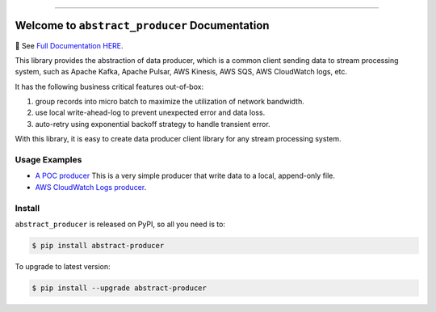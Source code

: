 
.. image:: https://readthedocs.org/projects/abstract-producer/badge/?version=latest
    :target: https://abstract-producer.readthedocs.io/en/latest/
    :alt: Documentation Status

.. image:: https://github.com/MacHu-GWU/abstract_producer-project/workflows/CI/badge.svg
    :target: https://github.com/MacHu-GWU/abstract_producer-project/actions?query=workflow:CI

.. image:: https://codecov.io/gh/MacHu-GWU/abstract_producer-project/branch/main/graph/badge.svg
    :target: https://codecov.io/gh/MacHu-GWU/abstract_producer-project

.. image:: https://img.shields.io/pypi/v/abstract-producer.svg
    :target: https://pypi.python.org/pypi/abstract-producer

.. image:: https://img.shields.io/pypi/l/abstract-producer.svg
    :target: https://pypi.python.org/pypi/abstract-producer

.. image:: https://img.shields.io/pypi/pyversions/abstract-producer.svg
    :target: https://pypi.python.org/pypi/abstract-producer

.. image:: https://img.shields.io/badge/Release_History!--None.svg?style=social
    :target: https://github.com/MacHu-GWU/abstract_producer-project/blob/main/release-history.rst

.. image:: https://img.shields.io/badge/STAR_Me_on_GitHub!--None.svg?style=social
    :target: https://github.com/MacHu-GWU/abstract_producer-project

------

.. image:: https://img.shields.io/badge/Link-Document-blue.svg
    :target: https://abstract-producer.readthedocs.io/en/latest/

.. image:: https://img.shields.io/badge/Link-API-blue.svg
    :target: https://abstract-producer.readthedocs.io/en/latest/py-modindex.html

.. image:: https://img.shields.io/badge/Link-Install-blue.svg
    :target: `install`_

.. image:: https://img.shields.io/badge/Link-GitHub-blue.svg
    :target: https://github.com/MacHu-GWU/abstract_producer-project

.. image:: https://img.shields.io/badge/Link-Submit_Issue-blue.svg
    :target: https://github.com/MacHu-GWU/abstract_producer-project/issues

.. image:: https://img.shields.io/badge/Link-Request_Feature-blue.svg
    :target: https://github.com/MacHu-GWU/abstract_producer-project/issues

.. image:: https://img.shields.io/badge/Link-Download-blue.svg
    :target: https://pypi.org/pypi/abstract-producer#files


Welcome to ``abstract_producer`` Documentation
==============================================================================
📔 See `Full Documentation HERE <https://abstract-producer.readthedocs.io/>`_.

.. image:: https://github.com/MacHu-GWU/abstract_producer-project/assets/6800411/0bbfba0c-12e4-413c-bfea-d68a1ead4369

This library provides the abstraction of data producer, which is a common client sending data to stream processing system, such as Apache Kafka, Apache Pulsar, AWS Kinesis, AWS SQS, AWS CloudWatch logs, etc.

It has the following business critical features out-of-box:

1. group records into micro batch to maximize the utilization of network bandwidth.
2. use local write-ahead-log to prevent unexpected error and data loss.
3. auto-retry using exponential backoff strategy to handle transient error.

With this library, it is easy to create data producer client library for any stream processing system.


Usage Examples
------------------------------------------------------------------------------
- `A POC producer <https://github.com/MacHu-GWU/abstract_producer-project/blob/main/examples/simple_producer.py>`_ This is a very simple producer that write data to a local, append-only file.
- `AWS CloudWatch Logs producer <https://github.com/MacHu-GWU/abstract_producer-project/blob/main/examples/aws_cloudwatch_logs_producer.py>`_.


.. _install:

Install
------------------------------------------------------------------------------

``abstract_producer`` is released on PyPI, so all you need is to:

.. code-block:: console

    $ pip install abstract-producer

To upgrade to latest version:

.. code-block:: console

    $ pip install --upgrade abstract-producer
